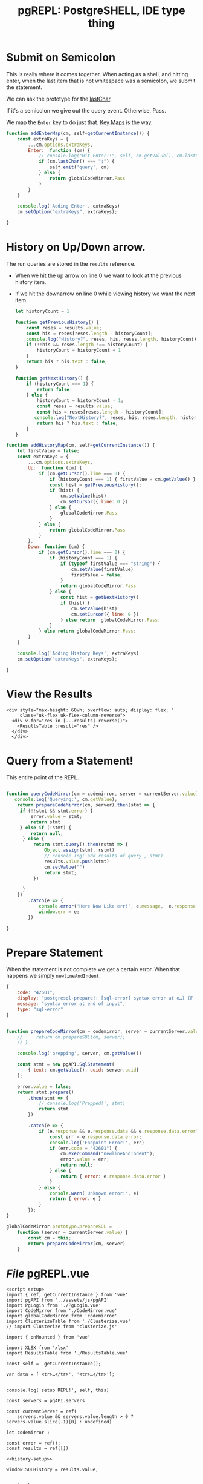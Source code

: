 #+TITLE: pgREPL: PostgreSHELL, IDE type thing


* Submit on Semicolon

This is really where it comes together. When acting as a shell, and hitting
enter, when the last item that is not whitespace was a semicolon, we submit the
statement.

We can ask the prototype for the [[file:codemirror.org::#lastChar][lastChar]].

If it's a semicolon we give out the query event. Otherwise, Pass.

We map the ~Enter~ key to do just that. [[file:codemirror/doc/manual.org::#key-maps][Key Maps]] is the way.

#+begin_src js :noweb-ref enter-key
function addEnterMap(cm, self=getCurrentInstance()) {
    const extraKeys = {
        ...cm.options.extraKeys,
        Enter:  function (cm) {
            // console.log("Hit Enter!!", self, cm.getValue(), cm.lastChar())
            if (cm.lastChar() === ";") {
                self.emit('query', cm)
            } else {
                return globalCodeMirror.Pass
            }
        }
    }

    console.log('Adding Enter', extraKeys)
    cm.setOption("extraKeys", extraKeys);

}

#+end_src
* History on Up/Down arrow.

The run queries are stored in the ~results~ reference.

 + When we hit the up arrow on line 0 we want to look at the previous history
   item.
 + If we hit the downarrow on line 0 while viewing history we want the next
   item.

   #+begin_src js :noweb-ref history-setup
let historyCount = 1

function getPreviousHistory() {
    const reses = results.value;
    const his = reses[reses.length - historyCount];
    console.log("History?", reses, his, reses.length, historyCount)
    if (!!his && reses.length !== historyCount) {
        historyCount = historyCount + 1
    }
    return his ? his.text : false;
}

function getNextHistory() {
    if (historyCount === 1) {
        return false
    } else {
        historyCount = historyCount - 1;
        const reses = results.value;
        const his = reses[reses.length - historyCount];
       console.log("NextHistory?", reses, his, reses.length, historyCount)
        return his ? his.text : false;
    }
}
   #+end_src

#+begin_src js :noweb-ref history-setup
function addHistoryMap(cm, self=getCurrentInstance()) {
    let firstValue = false;
    const extraKeys = {
        ...cm.options.extraKeys,
        Up:  function (cm) {
            if (cm.getCursor().line === 0) {
                if (historyCount === 1) { firstValue = cm.getValue() }
                const hist = getPreviousHistory();
                if (hist) {
                    cm.setValue(hist)
                    cm.setCursor({ line: 0 })
                } else {
                    globalCodeMirror.Pass
                }
            } else {
                return globalCodeMirror.Pass
            }
        },
        Down: function (cm) {
            if (cm.getCursor().line === 0) {
                if (historyCount === 1) {
                    if (typeof firstValue === "string") {
                        cm.setValue(firstValue)
                        firstValue = false;
                    }
                    return globalCodeMirror.Pass
                } else {
                    const hist = getNextHistory()
                    if (hist) {
                        cm.setValue(hist)
                        cm.setCursor({ line: 0 })
                    } else return  globalCodeMirror.Pass;
                }
            } else return globalCodeMirror.Pass;
        }
    }

    console.log('Adding History Keys', extraKeys)
    cm.setOption("extraKeys", extraKeys);

}

#+end_src

* View the Results

#+begin_src vue :noweb-ref results-view
<div style="max-height: 60vh; overflow: auto; display: flex; "
     class="uk-flex uk-flex-column-reverse">
  <div v-for="res in [...results].reverse()">
    <ResultsTable :result="res" />
  </div>
  </div>
#+end_src

* Query from a Statement!

This entire point of the REPL.

#+begin_src js :noweb-ref queryCodeMirror

function queryCodeMirror(cm = codemirror, server = currentServer.value) {
   console.log('Querying:', cm.getValue);
    return prepareCodeMirror(cm, server).then(stmt => {
     if (!!stmt && stmt.error) {
         error.value = stmt;
         return stmt
     } else if (!stmt) {
         return null;
      } else {
          return stmt.query().then(rstmt => {
              Object.assign(stmt, rstmt)
              // console.log('add results of query', stmt)
              results.value.push(stmt)
              cm.setValue("")
              return stmt;
          })

      }
    })
        .catch(e => {
            console.error('Here Now Like err!', e.message,  e.response && e.response.data)
            window.err = e;
        })

}
#+end_src

* Prepare Statement

When the statement is not complete we get a certain error. When that happens we simply ~newlineAndIndent~.

#+begin_src js
{
    code: "42601",
    display: "postgresql-prepare!: [sql-error] syntax error at e…) (F . scan.l) (L . 1172) (R . scanner_yyerror) \n",
    message: "syntax error at end of input",
    type: "sql-error"
}
#+end_src

#+begin_src js :noweb-ref prep-stmt

function prepareCodeMirror(cm = codemirror, server = currentServer.value) {
    //     return cm.prepareSQL(cm, server);
    // }

    console.log('prepping', server, cm.getValue())

    const stmt = new pgAPI.SqlStatement(
        { text: cm.getValue(), uuid: server.uuid}
    );

    error.value = false;
    return stmt.prepare()
        .then(stmt => {
            // console.log('Prepped!', stmt)
            return stmt
        })

        .catch(e => {
            if (e.response && e.response.data && e.response.data.error) {
                const err = e.response.data.error;
                console.log('Endpoint Error:', err)
                if (err.code = "42601") {
                    cm.execCommand("newlineAndIndent");
                    error.value = err;
                    return null;
                } else {
                    return { error: e.response.data.error }
                }
            } else {
                console.warn('Unknown error:', e)
                return { error: e }
            }
        });
}

globalCodeMirror.prototype.prepareSQL =
    function (server = currentServer.value) {
        const cm = this;
        return prepareCodeMirror(cm, server)
    }

#+end_src
* /File/ pgREPL.vue
:PROPERTIES:
:ID:       1cc75ab7-2037-4b81-877a-d92a3c809fa5
:END:

#+begin_src vue :tangle ./pgui/src/components/pgREPL.vue :noweb yes
<script setup>
import { ref, getCurrentInstance } from 'vue'
import pgAPI from '../assets/js/pgAPI'
import PgLogin from './PgLogin.vue'
import CodeMirror from './CodeMirror.vue'
import globalCodeMirror from 'codemirror'
import ClusterizeTable from './Clusterize.vue'
// import Clusterize from 'clusterize.js'

import { onMounted } from 'vue'

import XLSX from 'xlsx'
import ResultsTable from './ResultsTable.vue'

const self =  getCurrentInstance();

var data = ['<tr>…</tr>', '<tr>…</tr>'];


console.log('setup REPL!', self, this)

const servers = pgAPI.servers

const currentServer = ref(
    servers.value && servers.value.length > 0 ? servers.value.slice(-1)[0] : undefined)

let codemirror ;

const error = ref();
const results = ref([])

<<history-setup>>

window.SQLHistory = results.value;


<<enter-key>>

<<prep-stmt>>

window.CodeMirror = globalCodeMirror


<<queryCodeMirror>>

globalCodeMirror.prototype.prepareSQL = prepareCodeMirror;

// console.log('toop', getCurrentInstance())
function codeMirrorInit(cm) {
  codemirror = cm;
  addEnterMap(cm);
  addHistoryMap(cm);
  window.dbgCodeMirror = cm
  // console.log("New CodeMirror", cm)
}

function innerWidth() { return window.innerWidth };

function isMobile () { return innerWidth() <= 640 }



// function onChange(cm, change) {
//   console.log("args", change,   this.$emit)

//     console.log('lastLine', cm.lastLine())

//     function lastLine(num) {
//         const l = cm.getLine(num).trim();
//         return (l === "" && num !== 0) ? lastLine(num - 1) : l;
//     }

//     const { from, text } = change;
//     const { line } = from;
//     console.log("from", cm.lastLine(), cm.firstLine() )

// }

// function onChanges(cm, changes) {
//  // console.log("changes", changes)
// }

  // JavaScript
var data = ['<tr>…</tr>', '<tr>…</tr>'];

window.huh = import('../../pgui.conf.json')


</script>

<script>
</script>
<!-- <template src="/src/assets/html/pgREPL.html"> -->
<!-- </template> -->

<template>
  <<pgrepl-html>>
</template>

<style src="/src/assets/css/dashboard.css"> </style>
<style>
.sql-result .clusterize-scroll {
    max-height: 45vh;
}


.sql-error {
    position:absolute;
    z-index: 1234;
    top: 50%;
    width: 80%;
    margin-left: 5%;
    text-align: center;
    border: 1px solid;
}
</style>

#+end_src

* The "Server" left bar/offcanvas

#+begin_src html :noweb-ref server-left-bar
<!-- LEFT BAR -->
  <aside :id="!isMobile() ? 'left-col' : null" class="uk-light"
         v-if="currentServer && currentServer.uuid">
   <div class="left-logo uk-flex uk-flex-middle">
    <!-- <img class="custom-logo" src="img/dashboard-logo.svg" alt=""> -->
   </div>
   <div class="left-content-box  content-box-dark">
    <!-- <img src="img/avatar.svg" alt="" class="uk-border-circle profile-img"> -->
    <div class="uk-position-relative uk-text-center uk-display-block">
        <a href="#" class="uk-text-small uk-text-muted uk-display-block uk-text-center" data-uk-icon="icon: triangle-down; ratio: 0.7">
          {{ currentServer.host }}</a>
        <!-- user dropdown -->
        <div class="uk-dropdown user-drop" data-uk-dropdown="mode: click; pos: bottom-center; animation: uk-animation-slide-bottom-small; duration: 150">
         <ul class="uk-nav uk-dropdown-nav uk-text-left">
           <li v-for="server in servers"> {{ server.name }} </li>
        <li><a href="#"><span data-uk-icon="icon: settings"></span> Configuration</a></li>
        <li class="uk-nav-divider"></li>
        <li><a href="#"><span data-uk-icon="icon: refresh"></span> Change Server </a></li>
        <li class="uk-nav-divider"></li>
        <li><a href="#"><span data-uk-icon="icon: sign-out"></span> Sign Out</a></li>
         </ul>
        </div>
        <!-- /user dropdown -->
    </div>
   </div>

   <div class="left-nav-wrap">
    <ul class="uk-nav uk-nav-default uk-nav-parent-icon" data-uk-nav>
     <li class="uk-nav-header">ACTIONS</li>
     <li><a href="#"><span data-uk-icon="icon: comments" class="uk-margin-small-right"></span>Messages</a></li>
     <li><a href="#"><span data-uk-icon="icon: users" class="uk-margin-small-right"></span>Friends</a></li>
     <li class="uk-parent"><a href="#"><span data-uk-icon="icon: thumbnails" class="uk-margin-small-right"></span>Templates</a>
      <ul class="uk-nav-sub">
       <li><a title="Article" href="https://zzseba78.github.io/Kick-Off/article.html">Article</a></li>
       <li><a title="Album" href="https://zzseba78.github.io/Kick-Off/album.html">Album</a></li>
       <li><a title="Cover" href="https://zzseba78.github.io/Kick-Off/cover.html">Cover</a></li>
       <li><a title="Cards" href="https://zzseba78.github.io/Kick-Off/cards.html">Cards</a></li>
       <li><a title="News Blog" href="https://zzseba78.github.io/Kick-Off/newsBlog.html">News Blog</a></li>
       <li><a title="Price" href="https://zzseba78.github.io/Kick-Off/price.html">Price</a></li>
       <li><a title="Login" href="https://zzseba78.github.io/Kick-Off/login.html">Login</a></li>
       <li><a title="Login-Dark" href="https://zzseba78.github.io/Kick-Off/login-dark.html">Login - Dark</a></li>
      </ul>
     </li>
     <li><a href="#"><span data-uk-icon="icon: album" class="uk-margin-small-right"></span>Albums</a></li>
     <li><a href="#"><span data-uk-icon="icon: thumbnails" class="uk-margin-small-right"></span>Featured Content</a></li>
     <li><a href="#"><span data-uk-icon="icon: lifesaver" class="uk-margin-small-right"></span>Tips</a></li>
     <li class="uk-parent">
      <a href="#"><span data-uk-icon="icon: comments" class="uk-margin-small-right"></span>Reports</a>
      <ul class="uk-nav-sub">
       <li><a href="#">Sub item</a></li>
       <li><a href="#">Sub item</a></li>
      </ul>
     </li>
    </ul>
    <div class="left-content-box uk-margin-top">

      <h5>Daily Reports</h5>
      <div>
       <span class="uk-text-small">Traffic <small>(+50)</small></span>
       <progress class="uk-progress" value="50" max="100"></progress>
      </div>
      <div>
       <span class="uk-text-small">Income <small>(+78)</small></span>
       <progress class="uk-progress success" value="78" max="100"></progress>
      </div>
      <div>
       <span class="uk-text-small">Feedback <small>(-12)</small></span>
       <progress class="uk-progress warning" value="12" max="100"></progress>
      </div>

    </div>

   </div>
   <div class="bar-bottom">
    <ul class="uk-subnav uk-flex uk-flex-center uk-child-width-1-5" data-uk-grid>
     <li>
      <a href="#" class="uk-icon-link" data-uk-icon="icon: home" title="Home" data-uk-tooltip></a>
     </li>
     <li>
      <a href="#" class="uk-icon-link" data-uk-icon="icon: settings" title="Settings" data-uk-tooltip></a>
     </li>
     <li>
      <a href="#" class="uk-icon-link" data-uk-icon="icon: social"  title="Social" data-uk-tooltip></a>
     </li>

     <li>
      <a href="#" class="uk-icon-link" data-uk-tooltip="Sign out" data-uk-icon="icon: sign-out"></a>
     </li>
    </ul>
   </div>
  </aside>
  <!-- /LEFT BAR -->

#+end_src

* Header

#+begin_src html :noweb-ref repl-page-header
  <!--HEADER-->
  <header id="top-head" class="uk-position-fixed">
   <!-- <div class="uk-container uk-container-expand uk-background-primary"> -->
   <!--  <nav class="uk-navbar uk-light" data-uk-navbar="mode:click; duration: 250"> -->
   <!--   <div class="uk-navbar-left"> -->
   <!--    <div class="uk-navbar-item uk-hidden@m"> -->
   <!--     <\!-- <a class="uk-logo" href="#"><img class="custom-logo" src="img/dashboard-logo-white.svg" alt=""></a> -\-> -->
   <!--    </div> -->
   <!--    <ul class="uk-navbar-nav uk-visible@m"> -->
   <!--     <li><a href="#">Accounts</a></li> -->
   <!--     <li> -->
   <!--      <a href="#">Settings <span data-uk-icon="icon: triangle-down"></span></a> -->
   <!--      <div class="uk-navbar-dropdown"> -->
   <!--       <ul class="uk-nav uk-navbar-dropdown-nav"> -->
   <!--        <li class="uk-nav-header">YOUR ACCOUNT</li> -->
   <!--        <li><a href="#"><span data-uk-icon="icon: info"></span> Summary</a></li> -->
   <!--        <li><a href="#"><span data-uk-icon="icon: refresh"></span> Edit</a></li> -->
   <!--        <li><a href="#"><span data-uk-icon="icon: settings"></span> Configuration</a></li> -->
   <!--        <li class="uk-nav-divider"></li> -->
   <!--        <li><a href="#"><span data-uk-icon="icon: image"></span> Your Data</a></li> -->
   <!--        <li class="uk-nav-divider"></li> -->
   <!--        <li><a href="#"><span data-uk-icon="icon: sign-out"></span> Logout</a></li> -->
   <!--       </ul> -->
   <!--      </div> -->
   <!--     </li> -->
   <!--    </ul> -->
   <!--    <div class="uk-navbar-item uk-visible@s"> -->
   <!--     <form action="dashboard.html" class="uk-search uk-search-default"> -->
   <!--      <span data-uk-search-icon></span> -->
   <!--      <input class="uk-search-input search-field" type="search" placeholder="Search"> -->
   <!--     </form> -->
   <!--    </div> -->
   <!--   </div> -->
   <!--   <div class="uk-navbar-right"> -->
   <!--    <ul class="uk-navbar-nav"> -->
   <!--     <li><a href="#" data-uk-icon="icon:user" title="Your profile" data-uk-tooltip></a></li> -->
   <!--     <li><a href="#" data-uk-icon="icon: settings" title="Settings" data-uk-tooltip></a></li> -->
   <!--     <li><a href="#" data-uk-icon="icon:  sign-out" title="Sign Out" data-uk-tooltip></a></li> -->
   <!--     <li><a class="uk-navbar-toggle" data-uk-toggle data-uk-navbar-toggle-icon href="#offcanvas-nav" title="Offcanvas" data-uk-tooltip></a></li> -->
   <!--    </ul> -->
   <!--   </div> -->
   <!--  </nav> -->
   <!-- </div> -->
  </header>
  <!--/HEADER-->

#+end_src
* /File/ ~html/pgREPL.html~
:PROPERTIES:
:ID:       2218cf65-c8c8-4797-8f2a-48fe4cb6555f
:END:

#+begin_src html :tangle ./pgui/src/assets/html/pgREPL.html :noweb yes :noweb-ref pgrepl-html
<<server-left-bar>>
 <!-- CONTENT -->
  <div :id="(currentServer && currentServer.uuid) ? 'content' : null" data-uk-height-viewport="expand: true">

   <div class="uk-container uk-container-expand">
     <div style="position:relative">
        <div v-if="error" class="uk-alert-danger sql-error" uk-alert>
          <a class="uk-alert-close" @click="error = false"> X </a>
          <p> {{ error.message || error }} </p>
        </div>

     <<results-view>>

        <CodeMirror v-if="currentServer && currentServer.uuid"
             @init="codeMirrorInit($event)"
             ref="CodeMirrorElement"
             @query="queryCodeMirror"
             />
 <PgLogin v-else msg="PostgreSQL Server Logaain" :currentServer="currentServer"
          @login="currentServer = $event"/>

     </div>
     <!-- <div> Results: {{ results }} </div> -->

    <footer class="uk-section uk-section-small uk-text-center">
     <hr>
     <p class="uk-text-small uk-text-center">Copyright 2019 - <a href="https://github.com/zzseba78/Kick-Off">Created by KickOff</a> | Built with <a href="http://getuikit.com" title="Visit UIkit 3 site" target="_blank" data-uk-tooltip><span data-uk-icon="uikit"></span></a> </p>
    </footer>
   </div>
  </div>
  <!-- /CONTENT -->
  <!-- OFFCANVAS -->
  <div id="offcanvas-nav" data-uk-offcanvas="flip: true; overlay: true">
   <div class="uk-offcanvas-bar uk-offcanvas-bar-animation uk-offcanvas-slide">
    <button class="uk-offcanvas-close uk-close uk-icon" type="button" data-uk-close></button>
    <ul class="uk-nav uk-nav-default">
     <li class="uk-active"><a href="#">Active</a></li>
     <li class="uk-parent">
      <a href="#">Parent</a>
      <ul class="uk-nav-sub">
       <li><a href="#">Sub item</a></li>
       <li><a href="#">Sub item</a></li>
      </ul>
     </li>
     <li class="uk-nav-header">Header</li>
     <li><a href="#js-options"><span class="uk-margin-small-right uk-icon" data-uk-icon="icon: table"></span> Item</a></li>
     <li><a href="#"><span class="uk-margin-small-right uk-icon" data-uk-icon="icon: thumbnails"></span> Item</a></li>
     <li class="uk-nav-divider"></li>
     <li><a href="#"><span class="uk-margin-small-right uk-icon" data-uk-icon="icon: trash"></span> Item</a></li>
    </ul>
    <h3>Title</h3>
    <p>Lorem ipsum dolor sit amet, consectetur adipiscing elit, sed do eiusmod tempor incididunt ut labore et dolore magna aliqua. Ut enim ad minim veniam, quis nostrud exercitation ullamco laboris nisi ut aliquip ex ea commodo consequat.</p>
   </div>
  </div>
  <!-- /OFFCANVAS -->

#+end_src
#+begin_src scheme

#+end_src
